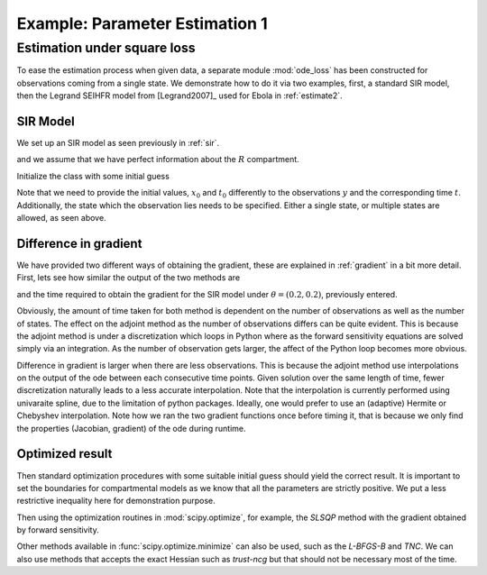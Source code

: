 .. _estimate1:

*******************************
Example: Parameter Estimation 1
*******************************

Estimation under square loss
============================

To ease the estimation process when given data, a separate module :mod:`ode_loss` has been constructed for observations coming from a single state.  We demonstrate how to do it via two examples, first, a standard SIR model, then the Legrand SEIHFR model from [Legrand2007]_ used for Ebola in :ref:`estimate2`.

SIR Model
---------

We set up an SIR model as seen previously in :ref:`sir`.

.. ipython::

    In [176]: from pygom import SquareLoss, common_models

    In [179]: import numpy

    In [180]: import scipy.integrate

    In [184]: import matplotlib.pyplot 

    In [185]: # Again, standard SIR model with 2 parameter.  See the first script!

    In [191]: # define the parameters

    In [192]: paramEval = [('beta',0.5), ('gamma',1.0/3.0)]

    In [189]: # initialize the model

    In [190]: ode = common_models.SIR(paramEval)


and we assume that we have perfect information about the :math:`R` compartment.

.. ipython::

    In [196]: x0 = [1, 1.27e-6, 0]

    In [197]: # Time, including the initial time t0 at t=0

    In [198]: t = numpy.linspace(0, 150, 1000)

    In [200]: # Standard.  Find the solution.

    In [201]: solution = scipy.integrate.odeint(ode.ode, x0, t)

    In [202]: y = solution[:,1:3].copy()

Initialize the class with some initial guess

.. ipython::

    In [209]: # our initial guess

    In [210]: theta = [0.2, 0.2]

    In [176]: objSIR = SquareLoss(theta, ode, x0, t[0], t[1::], y[1::,:], ['I','R'])

Note that we need to provide the initial values, :math:`x_{0}` and :math:`t_{0}` differently to the observations :math:`y` and the corresponding time :math:`t`.  Additionally, the state which the observation lies needs to be specified.  Either a single state, or multiple states are allowed, as seen above.

Difference in gradient
----------------------

We have provided two different ways of obtaining the gradient, these are explained in :ref:`gradient` in a bit more detail.  First, lets see how similar the output of the two methods are

.. ipython::

    In [22]: objSIR.sensitivity()
    
    In [25]: objSIR.adjoint()
    
and the time required to obtain the gradient for the SIR model under :math:`\theta = (0.2,0.2)`, previously entered.
   
.. ipython::

    In [22]: %timeit objSIR.sensitivity()

    In [25]: %timeit objSIR.adjoint()

Obviously, the amount of time taken for both method is dependent on the number of observations as well as the number of states.  The effect on the adjoint method as the number of observations differs can be quite evident.  This is because the adjoint method is under a discretization which loops in Python where as the forward sensitivity equations are solved simply via an integration.  As the number of observation gets larger, the affect of the Python loop becomes more obvious. 

Difference in gradient is larger when there are less observations.  This is because the adjoint method use interpolations on the output of the ode between each consecutive time points.  Given solution over the same length of time, fewer discretization naturally leads to a less accurate interpolation.  Note that the interpolation is currently performed using univaraite spline, due to the limitation of python packages.  Ideally, one would prefer to use an (adaptive) Hermite or Chebyshev interpolation.  Note how we ran the two gradient functions once before timing it, that is because we only find the properties (Jacobian, gradient) of the ode during runtime.

Optimized result
----------------

Then standard optimization procedures with some suitable initial guess should yield the correct result.   It is important to set the boundaries for compartmental models as we know that all the parameters are strictly positive.  We put a less restrictive inequality here for demonstration purpose.

.. ipython::

    In [211]: # what we think the bounds are

    In [212]: boxBounds = [(0.0,2.0),(0.0,2.0)]

Then using the optimization routines in :mod:`scipy.optimize`, for example, the *SLSQP* method with the gradient obtained by forward sensitivity.

.. ipython::

    In [208]: from scipy.optimize import minimize

    In [213]: res = minimize(fun=objSIR.cost,
       .....:                jac=objSIR.sensitivity,
       .....:                x0=theta,
       .....:                bounds=boxBounds,
       .....:                method='SLSQP')

    In [214]: print(res)

Other methods available in :func:`scipy.optimize.minimize` can also be used, such as the *L-BFGS-B* and *TNC*.  We can also use methods that accepts the exact Hessian such as *trust-ncg* but that should not be necessary most of the time.
   
